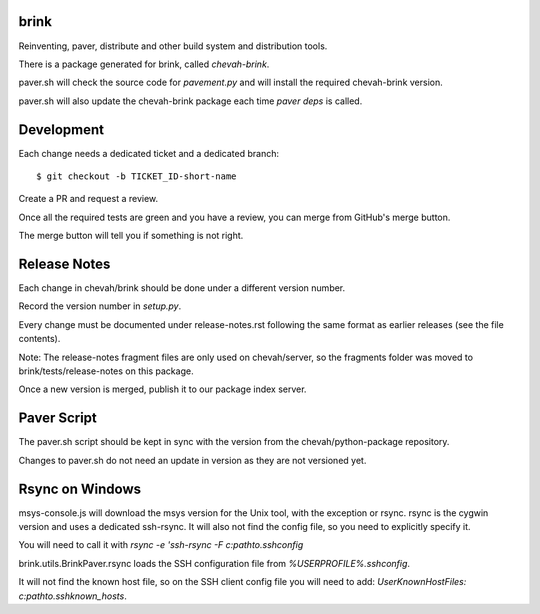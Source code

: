 brink
=====

Reinventing, paver, distribute and other build system and distribution tools.

There is a package generated for brink, called `chevah-brink`.

paver.sh will check the source code for `pavement.py` and will install the
required chevah-brink version.

paver.sh will also update the chevah-brink package each time `paver deps` is
called.


Development
===========

Each change needs a dedicated ticket and a dedicated branch::

    $ git checkout -b TICKET_ID-short-name

Create a PR and request a review.

Once all the required tests are green and you have a review,
you can merge from GitHub's merge button.

The merge button will tell you if something is not right.


Release Notes
=============

Each change in chevah/brink should be done under a different version number.

Record the version number in `setup.py`.

Every change must be documented under release-notes.rst following the same
format as earlier releases (see the file contents).

Note: The release-notes fragment files are only used on chevah/server, so the
fragments folder was moved to brink/tests/release-notes on this package.

Once a new version is merged, publish it to our package index server.


Paver Script
============

The paver.sh script should be kept in sync with the version from the
chevah/python-package repository.

Changes to paver.sh do not need an update in version as they are not
versioned yet.


Rsync on Windows
================

msys-console.js will download the msys version for the Unix tool, with the
exception or rsync.
rsync is the cygwin version and uses a dedicated ssh-rsync.
It will also not find the config file, so you need to explicitly specify it.

You will need to call it with `rsync -e 'ssh-rsync -F c:\path\to\.ssh\config`

brink.utils.BrinkPaver.rsync loads the SSH configuration file
from `%USERPROFILE%\.ssh\config`.

It will not find the known host file, so on the SSH client config file you
will need to add: `UserKnownHostFiles: c:\path\to\.ssh\known_hosts`.
